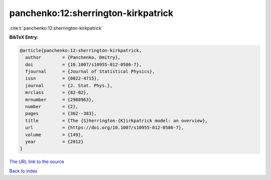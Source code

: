 panchenko:12:sherrington-kirkpatrick
====================================

:cite:t:`panchenko:12:sherrington-kirkpatrick`

**BibTeX Entry:**

.. code-block:: bibtex

   @article{panchenko:12:sherrington-kirkpatrick,
     author        = {Panchenko, Dmitry},
     doi           = {10.1007/s10955-012-0586-7},
     fjournal      = {Journal of Statistical Physics},
     issn          = {0022-4715},
     journal       = {J. Stat. Phys.},
     mrclass       = {82-02},
     mrnumber      = {2988963},
     number        = {2},
     pages         = {362--383},
     title         = {The {S}herrington-{K}irkpatrick model: an overview},
     url           = {https://doi.org/10.1007/s10955-012-0586-7},
     volume        = {149},
     year          = {2012}
   }

`The URL link to the source <https://doi.org/10.1007/s10955-012-0586-7>`__


`Back to index <../By-Cite-Keys.html>`__

